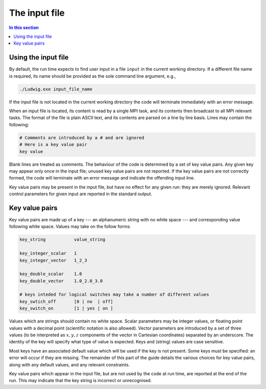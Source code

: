 
The input file
--------------

.. contents:: In this section
   :depth: 1
   :local:
   :backlinks: none

Using the input file
^^^^^^^^^^^^^^^^^^^^

By default, the run time expects to find user input in a file
``input`` in the current working directory. If a different
file name is required, its name should be provided as the sole
command line argument, e.g.,

.. code-block:: none

  ./Ludwig.exe input_file_name

If the input file is not located in the current working directory
the code will terminate immediately with an error message.

When an input file is located, its content is read by a single MPI
task, and its contents then broadcast to all MPI relevant tasks.
The format of the file is plain ASCII text, and its contents are
parsed on a line by line basis. Lines may contain the following:

.. code-block:: none

  # Comments are introduced by a # and are ignored
  # Here is a key value pair
  key value

Blank lines are treated as comments. The behaviour of the code is
determined by a set of key value pairs. Any given key may appear
only once in the input file; unused key value pairs are not reported.
If the key value pairs are not correctly formed, the code will terminate
with an error message and indicate the offending input line.

Key value pairs may be present in the input file, but have no effect for
any given run: they are merely ignored. Relevant control parameters for
given input are reported in the standard output.

Key value pairs
^^^^^^^^^^^^^^^

Key value pairs are made up of a key --- an alphanumeric string with no
white space --- and corresponding value following white space. Values
may take on the follow forms:

.. code-block:: none

  key_string           value_string

  key_integer_scalar   1
  key_integer_vector   1_2_3

  key_double_scalar    1.0
  key_double_vector    1.0_2.0_3.0

  # keys inteded for logical switches may take a number of different values
  key_swtich_off       [0 | no  | off]
  key_switch_on        [1 | yes | on ]

Values which are strings should contain no white space. Scalar parameters
may be integer values, or floating point values with a decimal point
(scientific notation is also allowed).  Vector parameters are introduced
by a set of three values (to be interpreted as :math:`x,y,z` components of the
vector in Cartesian coordinates) separated by an underscore. The identity
of the key will specify what type of value is expected. Keys and (string)
values are case sensitive.


Most keys have an associated default value which will be used if
the key is not present. Some keys must be specified: an error will
occur if they are missing. The remainder of this part
of the guide details the various choices for key value pairs,
along with any default values, and any relevant constraints. 

Key value pairs which appear in the input file, but are not used by
the code at run time, are reported at the end of the run. This may
indicate that the key string is incorrect or unrecognised.


